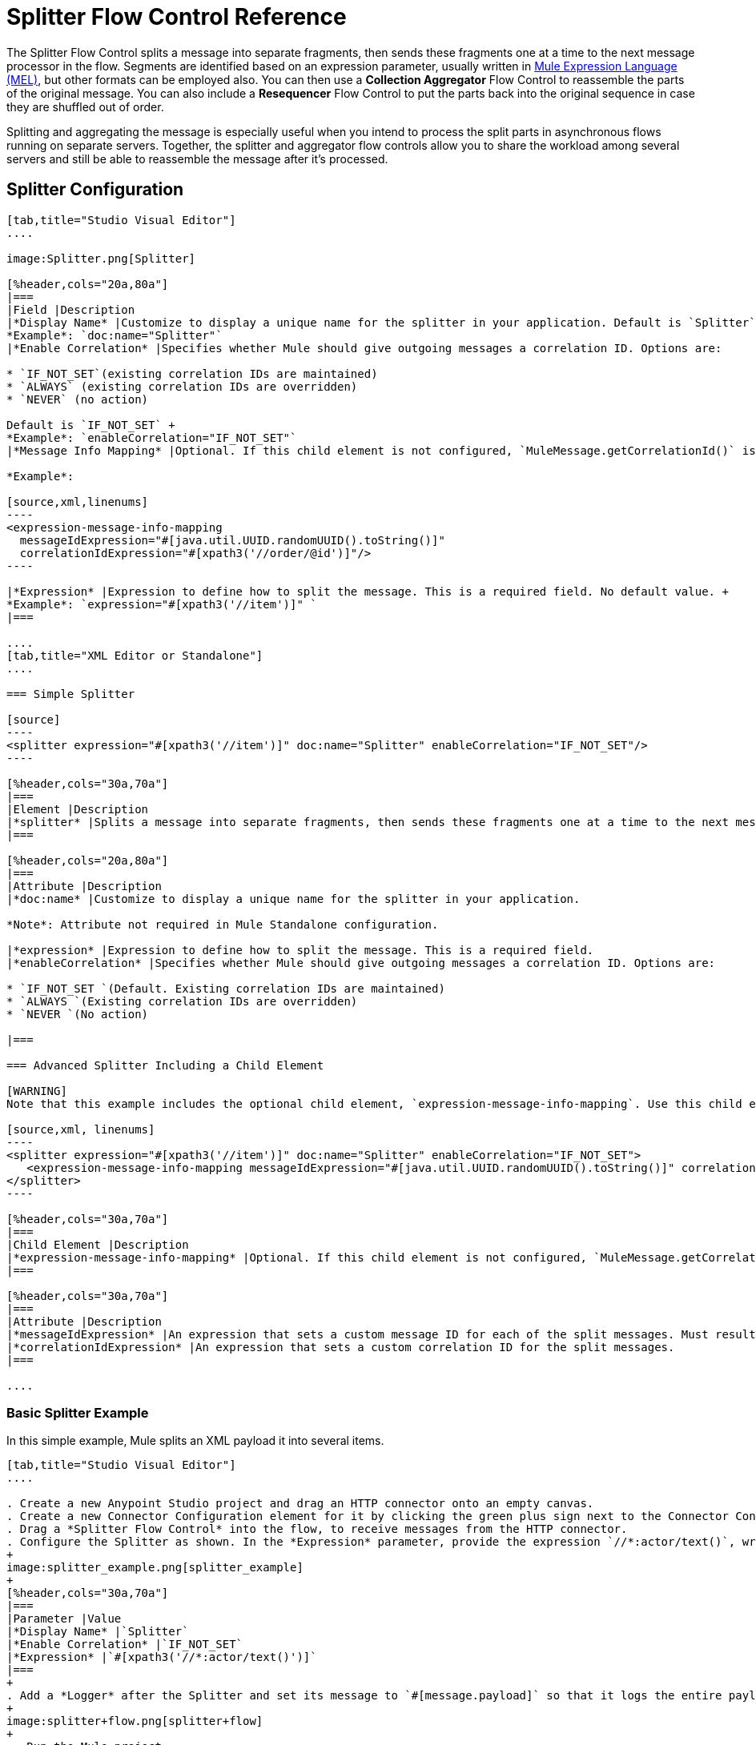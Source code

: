 = Splitter Flow Control Reference
:keywords: anypoint studio, splitter, flow control, fragment, collection, array, parsing

The Splitter Flow Control splits a message into separate fragments, then sends these fragments one at a time to the next message processor in the flow. Segments are identified based on an expression parameter, usually written in link:/mule-user-guide/v/3.8/mule-expression-language-mel[Mule Expression Language (MEL)], but other formats can be employed also. You can then use a *Collection Aggregator* Flow Control to reassemble the parts of the original message. You can also include a *Resequencer* Flow Control to put the parts back into the original sequence in case they are shuffled out of order.

Splitting and aggregating the message is especially useful when you intend to process the split parts in asynchronous flows running on separate servers. Together, the splitter and aggregator flow controls allow you to share the workload among several servers and still be able to reassemble the message after it's processed.

== Splitter Configuration

[tabs]
------
[tab,title="Studio Visual Editor"]
....

image:Splitter.png[Splitter]

[%header,cols="20a,80a"]
|===
|Field |Description
|*Display Name* |Customize to display a unique name for the splitter in your application. Default is `Splitter` +
*Example*: `doc:name="Splitter"`
|*Enable Correlation* |Specifies whether Mule should give outgoing messages a correlation ID. Options are:

* `IF_NOT_SET`(existing correlation IDs are maintained)
* `ALWAYS` (existing correlation IDs are overridden)
* `NEVER` (no action)

Default is `IF_NOT_SET` +
*Example*: `enableCorrelation="IF_NOT_SET"`
|*Message Info Mapping* |Optional. If this child element is not configured, `MuleMessage.getCorrelationId()` is used, which is optimal for most use cases. Maps attributes from incoming data to construct Correlation ID and Message ID on outgoing messages. No default value. +

*Example*:

[source,xml,linenums]
----
<expression-message-info-mapping
  messageIdExpression="#[java.util.UUID.randomUUID().toString()]"
  correlationIdExpression="#[xpath3('//order/@id')]"/>
----

|*Expression* |Expression to define how to split the message. This is a required field. No default value. +
*Example*: `expression="#[xpath3('//item')]" `
|===

....
[tab,title="XML Editor or Standalone"]
....

=== Simple Splitter

[source]
----
<splitter expression="#[xpath3('//item')]" doc:name="Splitter" enableCorrelation="IF_NOT_SET"/>
----

[%header,cols="30a,70a"]
|===
|Element |Description
|*splitter* |Splits a message into separate fragments, then sends these fragments one at a time to the next message processor in the flow.
|===

[%header,cols="20a,80a"]
|===
|Attribute |Description
|*doc:name* |Customize to display a unique name for the splitter in your application.

*Note*: Attribute not required in Mule Standalone configuration.

|*expression* |Expression to define how to split the message. This is a required field.
|*enableCorrelation* |Specifies whether Mule should give outgoing messages a correlation ID. Options are:

* `IF_NOT_SET `(Default. Existing correlation IDs are maintained)
* `ALWAYS `(Existing correlation IDs are overridden)
* `NEVER `(No action)

|===

=== Advanced Splitter Including a Child Element

[WARNING]
Note that this example includes the optional child element, `expression-message-info-mapping`. Use this child element only if your aggregation (later in your flow) is extremely customized and the standard correlation id set by Mule does not meet your needs.

[source,xml, linenums]
----
<splitter expression="#[xpath3('//item')]" doc:name="Splitter" enableCorrelation="IF_NOT_SET">
   <expression-message-info-mapping messageIdExpression="#[java.util.UUID.randomUUID().toString()]" correlationIdExpression="#[xpath3('//order/@id')]"/>
</splitter>
----

[%header,cols="30a,70a"]
|===
|Child Element |Description
|*expression-message-info-mapping* |Optional. If this child element is not configured, `MuleMessage.getCorrelationId()` is used, which is optimal for most use cases. Maps attributes from incoming data to construct Correlation ID and Message ID on outgoing messages, according to the expressions in the attributes listed below.
|===

[%header,cols="30a,70a"]
|===
|Attribute |Description
|*messageIdExpression* |An expression that sets a custom message ID for each of the split messages. Must result in unique message Ids.
|*correlationIdExpression* |An expression that sets a custom correlation ID for the split messages.
|===

....
------

=== Basic Splitter Example

In this simple example, Mule splits an XML payload it into several items.

[tabs]
------
[tab,title="Studio Visual Editor"]
....

. Create a new Anypoint Studio project and drag an HTTP connector onto an empty canvas.
. Create a new Connector Configuration element for it by clicking the green plus sign next to the Connector Configuration field. Set `localhost` as the *host* and leave the default value `8081` as the *port*.
. Drag a *Splitter Flow Control* into the flow, to receive messages from the HTTP connector.
. Configure the Splitter as shown. In the *Expression* parameter, provide the expression `//*:actor/text()`, wrapped inside a MEL expression. This XPath expression selects every XML element named 'actor'. The splitter makes each of these (together with its children) into a new message.
+
image:splitter_example.png[splitter_example]
+
[%header,cols="30a,70a"]
|===
|Parameter |Value
|*Display Name* |`Splitter`
|*Enable Correlation* |`IF_NOT_SET`
|*Expression* |`#[xpath3('//*:actor/text()')]`
|===
+
. Add a *Logger* after the Splitter and set its message to `#[message.payload]` so that it logs the entire payload of each message that it receives.
+
image:splitter+flow.png[splitter+flow]
+
 . Run the Mule project.
. You must now send the HTTP Listener an HTTP request that includes a body with an attached XML file. You can use a browser extension such as link:https://chrome.google.com/webstore/detail/postman-rest-client/fdmmgilgnpjigdojojpjoooidkmcomcm[Postman] (Google Chrome), or the link:http://curl.haxx.se/[curl] command line utility. +
Send a Post request to link:http://localhost:8081[http://localhost:8081] attaching XML to the body of the message. Sample XML is provided below.
+
[source,xml, linenums]
----
<root xmlns:foo="http://www.foo.org/" xmlns:bar="http://www.bar.org">
    <actors>
        <actor id="1">Christian Bale</actor>
        <actor id="2">Liam Neeson</actor>
        <actor id="3">Will Ferrell</actor>
    </actors>
    <foo:singers>
        <foo:singer id="4">Dave Grohl</foo:singer>
        <foo:singer id="5">B.B. King</foo:singer>
        <foo:singer id="6">Weird Al</foo:singer>
    </foo:singers>
</root>
----

[TIP]
====
How to send the XML file as an attachment with the curl utility:

Save the XML code provided above to a file on your local drive.

Open a terminal and run the following command: `curl -X POST --data @<your file> http://localhost:8081`

If everything worked well, you should see three messages logged into the console, one for every "actor" XML element.

....
[tab,title="XML Editor or Standalone"]
....

. Add an HTTP Listener into a new flow, and use the default values for its attributes.
+
[source]
----
<http:listener config-ref="HTTP_Listener_Configuration" path="/" doc:name="HTTP"/>
----
+
[%header,cols="30a,70a"]
|===
|Attribute |Value
|`config-ref` |`HTTP_Listener_Configuration`
|`path` |`/`
|`doc:name` |`HTTP`
|===
+
. For this element to work, you must include a *Connector Configuration*. The attribute in the connector named *config-ref* references this connector configuration element.
+
[source]
----
<http:listener-config name="HTTP_Listener_Configuration" host="localhost" port="8081" doc:name="HTTP Listener Configuration"/>
----
+
[%header,cols="30a,70a"]
|===
|Attribute |Value
|`name` |`HTTP_Listener_Configuration`
|`host` |`localhost`
|`port` |`8081`
|`doc:name` |`HTTP`
|===
+
. Add a Splitter below, to receive messages from the HTTP connector. In the *Expression* parameter provide the link:http://www.freeformatter.com/xpath-tester.html#ad-output[XPath] expression `//*:actor/text()`, wrapped inside a MEL expression. This XPath expression selects every XML element named 'actor'. The splitter makes each of these (together with its children) into a new message.
+
[source]
----
<splitter expression="#[xpath3('//*:actor/text()')]" doc:name="Splitter" enableCorrelation="IF_NOT_SET"/>
----
+
[%header,cols="30a,70a"]
|===
|Attribute |Value
|`expression` |`#[xpath3('//*:actor/text()')]`
|`doc:name` |`Splitter`
|`enableCorrelation` |`IF_NOT_SET`
|===
+
. Include a logger after the splitter to log the entire payload of each message received.
+
[source]
----
<logger message="#[message.payload]" level="INFO" doc:name="Logger"/>
----
+
[%header,cols="30a,70a"]
|===
|Attribute |Value
|`message` |`#[message.payload]`
|`level` |`INFO`
|`doc:name` |`Logger`
|===
+
. The finished flow should look like this:
+
[source,xml, linenums]
----
<http:listener-config name="HTTP_Listener_Configuration" host="localhost" port="8081" doc:name="HTTP Listener Configuration"/>   
<flow name="SplitterExampleFlow1" doc:name="SplitterExampleFlow1">
<http:listener config-ref="HTTP_Listener_Configuration" path="/" doc:name="HTTP"/>
<splitter expression="#[xpath3('//*:actor/text()')]" doc:name="Splitter" enableCorrelation="IF_NOT_SET"/>
<logger message="#[message.payload]" level="INFO" doc:name="Logger"/>
</flow>
----
+
. Run the Mule project.
. You must now send the HTTP connector an HTTP request that includes a body with an attached XML file. MuleSoft recommends using a browser extension such as link:https://chrome.google.com/webstore/detail/postman-rest-client/fdmmgilgnpjigdojojpjoooidkmcomcm[Postman] (Google Chrome). +
Send a Post request to http://localhost:8081/ attaching an XML to the body of the message. Sample XML is provided below.

[source,xml, linenums]
----
<root xmlns:foo="http://www.foo.org/" xmlns:bar="http://www.bar.org">
    <actors>
        <actor id="1">Christian Bale</actor>
        <actor id="2">Liam Neeson</actor>
        <actor id="3">Will Ferrell</actor>
    </actors>
    <foo:singers>
        <foo:singer id="4">Dave Grohl</foo:singer>
        <foo:singer id="5">B.B. King</foo:singer>
        <foo:singer id="6">Weird Al</foo:singer>
    </foo:singers>
</root>
----

If everything worked well, you should see three messages logged into the console, one for every "actor" XML element.
....
------

=== Full Example Code

[source,xml, linenums]
----
<?xml version="1.0" encoding="UTF-8"?>
 
<mule xmlns:http="http://www.mulesoft.org/schema/mule/http" xmlns="http://www.mulesoft.org/schema/mule/core" xmlns:doc="http://www.mulesoft.org/schema/mule/documentation" xmlns:spring="http://www.springframework.org/schema/beans" xmlns:xsi="http://www.w3.org/2001/XMLSchema-instance" xsi:schemaLocation="http://www.springframework.org/schema/beans http://www.springframework.org/schema/beans/spring-beans-current.xsd
http://www.mulesoft.org/schema/mule/core http://www.mulesoft.org/schema/mule/core/current/mule.xsd
http://www.mulesoft.org/schema/mule/http http://www.mulesoft.org/schema/mule/http/current/mule-http.xsd">
    <http:listener-config name="HTTP_Listener_Configuration" host="localhost" port="8081" doc:name="HTTP Listener Configuration"/>
                 
    <flow name="SplitterExampleFlow1" doc:name="SplitterExampleFlow1">
        <http:listener config-ref="HTTP_Listener_Configuration" path="/" doc:name="HTTP"/>
        <splitter expression="#[xpath3('//*:actor/text()')]" doc:name="Splitter"/>
        <logger message="#[message.payload]" level="INFO" doc:name="Logger"/>
    </flow>
</mule>
----

== Aggregating the Payload

When the splitter splits a message, it adds three new *outbound variables* into each of the output fragments. These three variables are later used by the *Aggregator* to reassemble the message:

* MULE_CORRELATION_GROUP_SIZE: number of fragments into which the original message was split.
* MULE_CORRELATION_SEQUENCE: position of a fragment within the group.
* MULE_CORRELATION_ID: single ID for entire group (all output fragments of the same original message share the same value).
+
image:variables+diagramv2.png[variables+diagramv2]
+
You can look at the values of these outbound variables by putting a break point after the splitter and running your flow with the link:/anypoint-studio/v/6/studio-visual-debugger[Visual Debugger]:

image:variables.png[variables]

Thanks to these variables, when an aggregator receives a single fragment, it knows what group to put it into and how large this group should be. Once all of the fragments have arrived, it passes on the complete group as a single message.

image:diagram+ag+2.png[diagram+ag+2]

== Aggregator Configuration

[tabs]
------
[tab,title="Studio Visual Editor"]
....

image:collection_agg.png[collection_agg]

[%header,cols="20a,80a"]
|===
|Field |Description
|*Display Name* |Customize to display a unique name for the splitter in your application. Default value is`Collection Aggregator` +
*Example*: `doc:name="Collection Aggregator"`
|*Timeout* |Defines a timeout in milliseconds to wait for events to be aggregated. By default, the aggregator throws an exception if it is waiting for a correlation group and a timeout occurs before it receives all group entities. +
*Example*: `timeout="60000"`
|*Fail On Timeout* |If set, your app fails if the aggregator times out. Default is false +
*Example*: `failOnTimeout="true"`
|*Message Info Mapping* |Optional. If this child element is not configured, `MuleMessage.getCorrelationId()` is used, which is optimal for most use cases. Defines where to obtain Correlation ID and Message ID in incoming messages. +

*Example*:

[source]
----
<expression-message-info-mapping messageIdExpression="#[java.util.UUID.randomUUID().toString()]" correlationIdExpression="#[xpath3('//order/@id')]"/>
----
|*Store Prefix* |Defines the prefix of the ObjectStore names +  *Example*: `storePrefix="split_"`
|===

....
[tab,title="XML View"]
....

=== Simple Collection Aggregator

[source]
----
<collection-aggregator failOnTimeout="true" doc:name="Collection Aggregator" storePrefix="split_" timeout="60000"/>
----

[%header,cols="30a,70a"]
|===
|Element |Description
|*collection-aggregator* |Reassembles a message from separate fragments. Once all fragments have arrived it sends the full message to the next message processor in the flow.
|===

[%header,cols="30a,70a"]
|===
|Attribute |Description
|*http://docname[doc:name]* |
Customize to display a unique name for the splitter in your application.

Note: Attribute not required in Mule Standalone configuration.

|*Timeout* |Defines a timeout in milliseconds to wait for events to be aggregated. By default the aggregator throws an exception if it is waiting for a correlation group and a timeout occurs before it receives all group entities.

|*Fail On Timeout* |If set, your app fails if the aggregator times out.
|*Message Info Mapping* |Optional. If this child element is not configured, `MuleMessage.getCorrelationId()` is used, which is optimal for most use cases. Defines where to obtain Correlation ID and Message ID in incoming messages.
|Prefix |Defines the prefix of the ObjectStore names
| *event-groups-object-store-ref* | The object store where event groups are stored as a buffer. A default object store is used if none specified.
| *processed-groups-object-store-ref* | The object store where processed groups are stored as a buffer. A default object store is used if none specified. It is recommended that if you assign a custom object store, that it has a max capacity and an expiration interval.
|===

=== Advanced Collection Aggregator Including a Child Element

[WARNING]
Note that this example includes the optional child element, `expression-message-info-mapping`. Use this child element only if your aggregation (later in your flow) is extremely customized and the standard correlation ID set by Mule does not meet your needs.

[source,xml, linenums]
----
<collection-aggregator failOnTimeout="true" doc:name="Collection Aggregator" storePrefix="split_" timeout="60000">
<expression-message-info-mapping messageIdExpression="#[java.util.UUID.randomUUID().toString()]" correlationIdExpression="#[xpath3('//order/@id')]"/>
</collection-aggregator>
----

[%header,cols="30a,70a"]
|====
|Child Element |Description
|*expression-message-info-mapping* |Optional. If this child element is not configured, `MuleMessage.getCorrelationId()` is used, which is optimal for most use cases. Maps attributes of the arriving messages to messageIdExpression and correlationIdExpression.
|====

[%header,cols="30a,70a"]
|===
|Attribute |Description
|*messageIdExpression* |An expression that maps attributes of the arriving messages to messageIdExpression. Must result in unique message IDs.
|*correlationIdExpression* |An expression that maps attributes of the arriving messages to correlationIdExpression. Must result in unique message IDs.
|===
....
------

=== Example Splitting and Aggregating with Asynchronous Flows

This example builds upon the basic example above. Follow the steps below to run message fragments in asynchronous flows and then aggregate them back into a single message.

[tabs]
------
[tab,title="Studio Visual Editor"]
....

. Drag a *VM connector* to the end of the flow.
+
image:splitter+flow+2.png[splitter+flow+2]
+
. Drag a second VM connector outside the existing flow, below it. This creates a new flow.
. Drag the existing logger you had in the first flow to the new second flow, after the VM connector.
+
image:splitter+flow+3.png[splitter+flow+3]
+
. Configure the two VM connectors. Change both their *Queue Path* to `step2`.
+
image:vm4.png[vm4]
+
After you configure both VMs with the same *Queue Path*, they are linked. Messages that arrive to the first VM continue their path out of the second VM.
+
What you have at this point appears to work identically to what you built in the first example. There is, however, one key difference: each fraction of the message is processed simultaneously rather than in sequence. If you deploy your app to a cluster of servers, this has a big effect on performance.
+
. Add a Collection aggregator in the second flow, after the Logger.
. Add one more logger after the Collection aggregator, to see how the final message is output.
+
image:splitter+flow+4.png[splitter+flow+4]
+
. Run the Mule project.
. You must now send the HTTP connector an HTTP request that includes a body with an attached XML file.
+
Send a Post request to `http://localhost:8081` attaching XML to the body of the message. Sample XML is provided below.
+
[TIP]
The easiest way to do this is sending posts via a browser extension such as link:https://chrome.google.com/webstore/detail/postman-rest-client/fdmmgilgnpjigdojojpjoooidkmcomcm[Postman] (for Google Chrome) or the link:http://curl.haxx.se/[curl] command line utility.

[source,xml, linenums]
----
<root xmlns:foo="http://www.foo.org/" xmlns:bar="http://www.bar.org">
    <actors>
        <actor id="1">Christian Bale</actor>
        <actor id="2">Liam Neeson</actor>
        <actor id="3">Will Ferrell</actor>
    </actors>
    <foo:singers>
        <foo:singer id="4">Dave Grohl</foo:singer>
        <foo:singer id="5">B.B. King</foo:singer>
        <foo:singer id="6">Weird Al</foo:singer>
    </foo:singers>
</root>
----

You should see four messages logged into the console: the first three should be short, one for every "actor" XML element (notice the ID attribute in each message). After these first three messages there should be a fourth, longer message, which is logged after the aggregator has run. Notice two things:

* Although the aggregator was triggered three times, once for every fraction of the message that reached it, it produced one single output message, only when all of the fractions were in place
* The aggregator assembles the message in the order in which fractions have arrived; the final message may be shuffled. If maintaining the original sequence is important to you, take a look at the Advanced Example 2 in this page.

....
[tab,title="XML Editor"]
....

. Add a second flow to your project.
+
[source,xml, linenums]
----
<http:listener-config name="HTTP_Listener_Configuration" host="localhost" port="8081" doc:name="HTTP Listener Configuration"/>
<flow name="splitterFlow1" doc:name="splitterFlow1">
  <http:listener config-ref="HTTP_Listener_Configuration" path="gettweets" doc:name="HTTP"/>
  <splitter expression="#[xpath3('//*:actor/text()')]" doc:name="Splitter"/>
  <logger level="INFO" doc:name="Logger" message="#[payload]"/>
</flow>
<flow name="splitterFlow2" doc:name="splitterFlow2">
</flow>
----
+
. Remove the logger in the first flow, add an identical one inside the second flow.
+
[source,xml, linenums]
----
<http:listener-config name="HTTP_Listener_Configuration" host="localhost" port="8081" doc:name="HTTP Listener Configuration"/>
<flow name="splitterFlow1" doc:name="splitterFlow1">
  <http:listener config-ref="HTTP_Listener_Configuration" path="gettweets" doc:name="HTTP"/>
  <splitter expression="#[xpath3('//*:actor/text()')]" doc:name="Splitter"/> 
</flow>
<flow name="splitterFlow2" doc:name="splitterFlow2">
  <logger level="INFO" doc:name="Logger" message="#[payload]"/>
</flow>
----
+
. Link both flows through a couple of VM connectors, an outbound connector in the first flow and an inbound connector in the second flow.
+
[source,xml, linenums]
----
<http:listener-config name="HTTP_Listener_Configuration" host="localhost" port="8081" doc:name="HTTP Listener Configuration"/>
<flow name="splitterFlow1" doc:name="splitterFlow1">
  <http:listener config-ref="HTTP_Listener_Configuration" path="gettweets" doc:name="HTTP"/>
  <splitter expression="#[xpath3('//*:actor/text()')]" doc:name="Splitter"/>
  <vm:outbound-endpoint exchange-pattern="one-way" path="step2" doc:name="VM"/>
</flow>
<flow name="splitterFlow2" doc:name="splitterFlow2">
  <vm:inbound-endpoint exchange-pattern="one-way" path="step2" doc:name="VM"/>
</flow>
----
+
Provide these same attributes for both VM connectors:
+
[%header,cols="30a,70a"]
|===
|Attribute |Value
|exchange-pattern |one-way
|===
+
After both VMs share the same *Queue Path*, they are linked. Messages that arrive to the first VM continue their path out of the second VM.
What you have at this point appears to work identically to what you built in the first example. There is, however, one key difference: each fraction of the message processes simultaneously rather than in sequence. If you deploy your app to a cluster of servers this has a big effect on performance.
+
. Add a Collection aggregator in the second flow, after the logger.
+
[source]
----
<collection-aggregator failOnTimeout="false" doc:name="Collection Aggregator"/>
----
+
[%header,cols="30a,70a"]
|===
|Attribute |Value
|`failOnTimeout` |`true`
|`doc:name` |`Collection Aggregator`
|===
. Run the Mule project.
. You must now send the HTTP connector an HTTP request that includes a body with an attached XML file. Send a Post request to http://localhost:8081/ attaching XML to the body of the message. Sample XML is provided below.
+
[TIP]
The easiest way to do this is sending posts via a browser extension such as link:https://chrome.google.com/webstore/detail/postman-rest-client/fdmmgilgnpjigdojojpjoooidkmcomcm[Postman] (for Google Chrome), or using the link:http://curl.haxx.se/[curl] command-line utility.

[source,xml, linenums]
----
<root xmlns:foo="http://www.foo.org/" xmlns:bar="http://www.bar.org">
    <actors>
        <actor id="1">Christian Bale</actor>
        <actor id="2">Liam Neeson</actor>
        <actor id="3">Will Ferrell</actor>
    </actors>
    <foo:singers>
        <foo:singer id="4">Dave Grohl</foo:singer>
        <foo:singer id="5">B.B. King</foo:singer>
        <foo:singer id="6">Weird Al</foo:singer>
    </foo:singers>
</root>
----

You should see four messages logged into the console: the first three should be short, one for every "actor" XML element (notice the ID attribute in each message). After these first three messages there should be a fourth, longer message, which is logged after the aggregator has run. Notice two things:

* Although the aggregator was triggered three times, once for every fraction of the message that reached it, it produced one single output message, only when all of the fractions were in place.
* The aggregator assembles the message in the order in which fractions have arrived; the final message may be shuffled. If maintaining the original sequence is important to you, take a look at the Advanced Example 2 in this page.
....
------

=== Full Example Code

[source,xml, linenums]
----
<?xml version="1.0" encoding="UTF-8"?>
 
<mule xmlns:vm="http://www.mulesoft.org/schema/mule/vm" xmlns:scripting="http://www.mulesoft.org/schema/mule/scripting" xmlns:tracking="http://www.mulesoft.org/schema/mule/ee/tracking" xmlns:http="http://www.mulesoft.org/schema/mule/http" xmlns="http://www.mulesoft.org/schema/mule/core" xmlns:doc="http://www.mulesoft.org/schema/mule/documentation" xmlns:spring="http://www.springframework.org/schema/beans" xmlns:xsi="http://www.w3.org/2001/XMLSchema-instance" xsi:schemaLocation="http://www.springframework.org/schema/beans http://www.springframework.org/schema/beans/spring-beans-current.xsd
http://www.mulesoft.org/schema/mule/core http://www.mulesoft.org/schema/mule/core/current/mule.xsd
http://www.mulesoft.org/schema/mule/http http://www.mulesoft.org/schema/mule/http/current/mule-http.xsd
http://www.mulesoft.org/schema/mule/ee/tracking http://www.mulesoft.org/schema/mule/ee/tracking/current/mule-tracking-ee.xsd
http://www.mulesoft.org/schema/mule/scripting http://www.mulesoft.org/schema/mule/scripting/current/mule-scripting.xsd
http://www.mulesoft.org/schema/mule/vm http://www.mulesoft.org/schema/mule/vm/current/mule-vm.xsd">
    <http:listener-config name="HTTP_Listener_Configuration" host="localhost" port="8081" doc:name="HTTP Listener Configuration"/>   
    <flow name="splitterFlow1" doc:name="splitterFlow1">
        <http:listener config-ref="HTTP_Listener_Configuration" path="gettweets" doc:name="HTTP"/>
        <splitter expression="#[xpath3('//*:actor/text()')]" doc:name="Splitter"/>
        <vm:outbound-endpoint exchange-pattern="one-way" path="step2" doc:name="VM"/>
    </flow>
    <flow name="splitterFlow2" doc:name="splitterFlow2">
        <vm:inbound-endpoint exchange-pattern="one-way" path="step2" doc:name="VM"/>
        <logger level="INFO" doc:name="Logger" message="#[payload]"/>
        <collection-aggregator failOnTimeout="true" doc:name="Collection Aggregator"/>
    </flow>
</mule>
----

=== Example Reordering Before Aggregating

This example builds upon the previous example.

If fractions of the message are being processed in parallel in different servers, there's a good chance that they may take different lengths of time to be processed, and consequently fall out of order. The following example solves that problem.

Follow the steps below to:

* Run message fragments in asynchronous flows.
* Arrange them back into the original sequence.
* Aggregate them back into a single message that follows the original sequence.

[tabs]
------
[tab,title="Studio Visual Editor"]
....

. Add a *Resequencer* Flow Control before the aggregator
+
image:splitter+flow+5.png[splitter+flow+5] +
+
The Resequencer waits for all of the messages in the group to arrive (keeping track of MULE_CORRELATION_ID and MULE_CORRELATION_GROUP_SIZE) and then reorder them according to their MULE_CORRELATION_SEQUENCE index.
+
The Resequencer outputs three distinct messages, so the Aggregator is still needed to merge them into one.
. Run the Mule project.
. You must now send the HTTP connector an HTTP request that includes a body with an attached XML file. Send a Post request to http://localhost:8081/ attaching XML to the body of the message. Sample XML is provided below.
+
[TIP]
The easiest way to do this is sending posts via a browser extension such as link:https://chrome.google.com/webstore/detail/postman-rest-client/fdmmgilgnpjigdojojpjoooidkmcomcm[Postman] (for Google Chrome), or the link:http://curl.haxx.se/[curl] command-line utility.
+

[source,xml, linenums]
----
<root xmlns:foo="http://www.foo.org/" xmlns:bar="http://www.bar.org">
    <actors>
        <actor id="1">Christian Bale</actor>
        <actor id="2">Liam Neeson</actor>
        <actor id="3">Will Ferrell</actor>
    </actors>
    <foo:singers>
        <foo:singer id="4">Dave Grohl</foo:singer>
        <foo:singer id="5">B.B. King</foo:singer>
        <foo:singer id="6">Weird Al</foo:singer>
    </foo:singers>
</root>
----

With the Resequencer in place, messages now reach the aggregator in the correct order and are assembled accordingly.

 Try out this demonstration

To really take advantage of splitting the message, you should deploy your app to a cluster of servers. By following the steps below, you can simulate the random delays of a cluster of servers.

[NOTE]
The following is not an implementable solution but rather a proof of concept that highlights what occurs in the flow.

. Add a *Groovy component* in the second flow, between the VM and the logger. 
+
image:splitter+flow+6.png[splitter+flow+6]
+
. Copy the following code into the Groovy Component:
+
[source, code, linenums]
----
random = new Random()
randomInt = random.nextInt(10)*1000
Thread.sleep(randomInt)
return payload
----
+
This snippet of code simply introduces a random delay of up to 10 seconds. As each message is running asynchronously, this delay can potentially alter the order in which messages move on to the next step, simulating what could happen in a real implementation with parallel servers processing each fraction of the message.
+
. Run the project. 
. You must now send the HTTP connector an HTTP request that includes a body with an attached XML file.
. Send a Post request to http://localhost:8081/ attaching XML to the body of the message. Sample XML is provided below.
+
[TIP]
The easiest way to do this is sending posts via a browser extension such as link:https://chrome.google.com/webstore/detail/postman-rest-client/fdmmgilgnpjigdojojpjoooidkmcomcm[Postman] (for Google Chrome), or the link:http://curl.haxx.se/[curl] command-line utility.
+
[source,xml, linenums]
----
<root xmlns:foo="http://www.foo.org/" xmlns:bar="http://www.bar.org">
    <actors>
        <actor id="1">Christian Bale</actor>
        <actor id="2">Liam Neeson</actor>
        <actor id="3">Will Ferrell</actor>
    </actors>
    <foo:singers>
        <foo:singer id="4">Dave Grohl</foo:singer>
        <foo:singer id="5">B.B. King</foo:singer>
        <foo:singer id="6">Weird Al</foo:singer>
    </foo:singers>
</root>
----

You should now see three messages logged into the console, one for every "actor" XML element. These likely not have their MULE_CORRELATION_SEQUENCE indexes in order due to the random delays caused by the Groovy code.

Below these, you see a fourth longer message where these indexes are put back in order by the Resequencer.

....
[tab,title="XML Editor"]
....

. Add a *Resequencer* Flow Control before the aggregator.
+
[source]
----
<resequencer failOnTimeout="true" doc:name="Resequencer"/>
----
+
[%header,cols="30a,70a"]
|===
|Attribute |Value
|`failOnTimeout` |`true`
|`doc:name` |`Resequencer`
|===
+
The Resequencer waits for all of the messages in the group to arrive (keeping track of MULE_CORRELATION_ID and MULE_CORRELATION_GROUP_SIZE) and then reorders them according to their MULE_CORRELATION_SEQUENCE index. +
The Resequencer outputs three distinct messages, so the Aggregator is still needed to merge them into one.
+
. Run the Mule project.
. You must now send the HTTP connector an HTTP request that includes a body with an attached XML file. Send a Post request to `http://localhost:8081` attaching XML to the body of the message. Sample XML is provided below.
+
[TIP]
The easiest way to do this is sending posts via a browser extension such as link:https://chrome.google.com/webstore/detail/postman-rest-client/fdmmgilgnpjigdojojpjoooidkmcomcm[Postman] (for Google Chrome) or the  link:http://curl.haxx.se/[curl] command-line utility.
+
[source,xml, linenums]
----
<root xmlns:foo="http://www.foo.org/" xmlns:bar="http://www.bar.org">
    <actors>
        <actor id="1">Christian Bale</actor>
        <actor id="2">Liam Neeson</actor>
        <actor id="3">Will Ferrell</actor>
    </actors>
    <foo:singers>
        <foo:singer id="4">Dave Grohl</foo:singer>
        <foo:singer id="5">B.B. King</foo:singer>
        <foo:singer id="6">Weird Al</foo:singer>
    </foo:singers>
</root>
----

With the Resequencer in place, messages now reach the aggregator in the correct order and are assembled accordingly.

To really take advantage of splitting the message, you should deploy your app to a cluster of servers. By following the steps below, you can simulate the random delays of a cluster of servers.

[NOTE]
The following is not an implementable solution but rather a proof of concept that highlights what occurs in the flow.

. Add a *Groovy component* in the second flow, between the VM and the first logger. 
+

[source,xml, linenums]
----
<scripting:component doc:name="Groovy">
    <scripting:script engine="Groovy">
        <![CDATA[
            random = new Random()
            randomInt = random.nextInt(10)*1000
            Thread.sleep(randomInt)
            return payload
        ]]>
    </scripting:script>
</scripting:component>
----
+
This snippet of code simply introduces a random delay of up to 10 seconds. As each message is running asynchronously, this delay can potentially alter the order in which messages move on to the next step, simulating what could happen in a real implementation with parallel servers processing each fraction of the message.
+
. Run the project. 
. You must now send the HTTP connector an HTTP request that includes a body with an attached XML file.
+
Send a Post request to `http://localhost:8081` attaching XML to the body of the message. Sample XML is provided below.
+
[TIP]
The easiest way to do this is sending posts via a browser extension such as link:https://chrome.google.com/webstore/detail/postman-rest-client/fdmmgilgnpjigdojojpjoooidkmcomcm[Postman] (for Google Chrome) or the link:http://curl.haxx.se/[curl] command-line utility.

[source,xml, linenums]
----
<root xmlns:foo="http://www.foo.org/" xmlns:bar="http://www.bar.org">
    <actors>
        <actor id="1">Christian Bale</actor>
        <actor id="2">Liam Neeson</actor>
        <actor id="3">Will Ferrell</actor>
    </actors>
    <foo:singers>
        <foo:singer id="4">Dave Grohl</foo:singer>
        <foo:singer id="5">B.B. King</foo:singer>
        <foo:singer id="6">Weird Al</foo:singer>
    </foo:singers>
</root>
----

You should now see three messages logged into the console, one for every "actor" XML element. These likely do not have their MULE_CORRELATION_SEQUENCE indexes in order due to the random delays caused by the Groovy code.

Below these, you should see a fourth longer message where these indexes are in order by the Resequencer.

....
------
=== Full Example Code

[source,xml, linenums]
----
<?xml version="1.0" encoding="UTF-8"?>
 
<mule xmlns:vm="http://www.mulesoft.org/schema/mule/vm" xmlns:scripting="http://www.mulesoft.org/schema/mule/scripting" xmlns:tracking="http://www.mulesoft.org/schema/mule/ee/tracking" xmlns:http="http://www.mulesoft.org/schema/mule/http" xmlns="http://www.mulesoft.org/schema/mule/core" xmlns:doc="http://www.mulesoft.org/schema/mule/documentation" xmlns:spring="http://www.springframework.org/schema/beans" xmlns:xsi="http://www.w3.org/2001/XMLSchema-instance" xsi:schemaLocation="http://www.springframework.org/schema/beans http://www.springframework.org/schema/beans/spring-beans-current.xsd
http://www.mulesoft.org/schema/mule/core http://www.mulesoft.org/schema/mule/core/current/mule.xsd
http://www.mulesoft.org/schema/mule/http http://www.mulesoft.org/schema/mule/http/current/mule-http.xsd
http://www.mulesoft.org/schema/mule/ee/tracking http://www.mulesoft.org/schema/mule/ee/tracking/current/mule-tracking-ee.xsd
http://www.mulesoft.org/schema/mule/scripting http://www.mulesoft.org/schema/mule/scripting/current/mule-scripting.xsd
http://www.mulesoft.org/schema/mule/vm http://www.mulesoft.org/schema/mule/vm/current/mule-vm.xsd">
    <http:listener-config name="HTTP_Listener_Configuration" host="localhost" port="8081" doc:name="HTTP Listener Configuration"/>
   
    <flow name="splitterFlow1" doc:name="splitterFlow1">
        <http:listener config-ref="HTTP_Listener_Configuration" path="gettweets" doc:name="HTTP"/>
        <splitter expression="#[xpath3('//*:actor/text()')]" doc:name="Splitter"/>
        <vm:outbound-endpoint exchange-pattern="one-way" path="step2" doc:name="VM"/>
    </flow>
    <flow name="splitterFlow2" doc:name="splitterFlow2">
        <vm:inbound-endpoint exchange-pattern="one-way" path="step2" doc:name="VM"/>
        <logger level="INFO" doc:name="Logger" message="#[payload]"/>
        <resequencer failOnTimeout="true" doc:name="Resequencer"/>
        <logger message="#[payload]" level="INFO" doc:name="Logger"/>
        <collection-aggregator failOnTimeout="true" doc:name="Collection Aggregator"/>
        <logger message="#[payload]" level="INFO" doc:name="Logger"/>
    </flow>
</mule>
----

== See Also

* Learn more about link:/mule-user-guide/v/3.8/mule-expression-language-mel[Mule Expression Language (MEL)].
* Learn about other link:/mule-user-guide/v/3.8/all-flow-control-reference[Flow Control] elements.
* Read more about the link:/mule-user-guide/v/3.8/async-scope-reference[Async Scope].
* link:http://training.mulesoft.com[MuleSoft Training]
* link:https://www.mulesoft.com/webinars[MuleSoft Webinars]
* link:http://blogs.mulesoft.com[MuleSoft Blogs]
* link:http://forums.mulesoft.com[MuleSoft's Forums]
